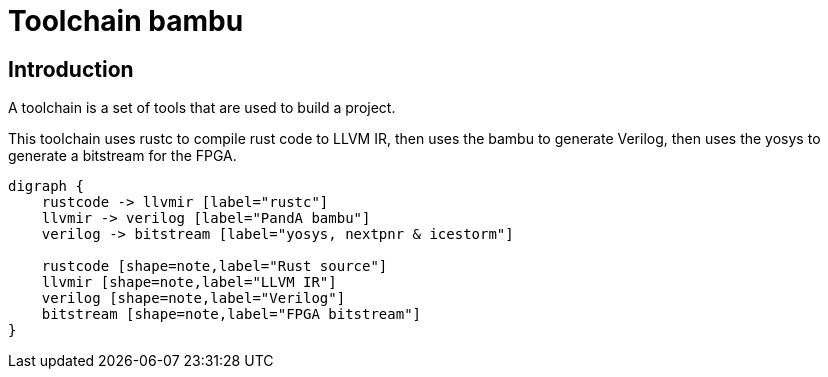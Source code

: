 = Toolchain bambu

== Introduction

A toolchain is a set of tools that are used to build a project.

This toolchain uses rustc to compile rust code to LLVM IR, then uses the bambu to generate Verilog, then uses the yosys to generate a bitstream for the FPGA.

[graphviz]
....
digraph {
    rustcode -> llvmir [label="rustc"]
    llvmir -> verilog [label="PandA bambu"]
    verilog -> bitstream [label="yosys, nextpnr & icestorm"]

    rustcode [shape=note,label="Rust source"]
    llvmir [shape=note,label="LLVM IR"]
    verilog [shape=note,label="Verilog"]
    bitstream [shape=note,label="FPGA bitstream"]
}
....


